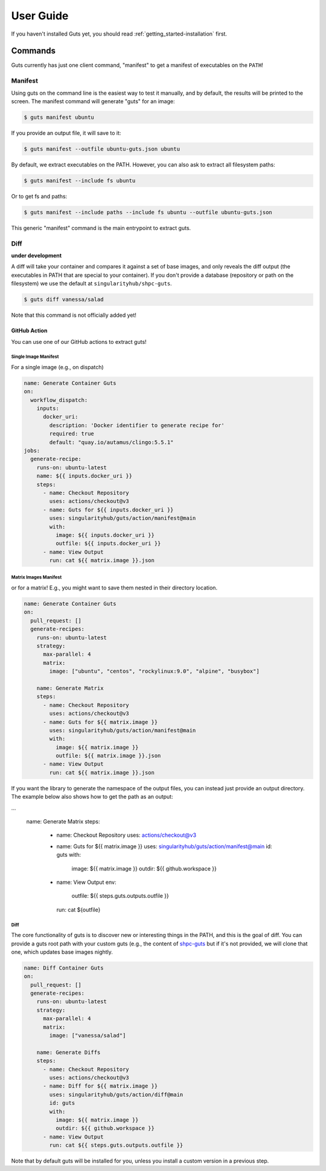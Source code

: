 .. _getting_started-user-guide:

==========
User Guide
==========


If you haven't installed Guts yet, you should read :ref:`getting_started-installation` first.

Commands
========

Guts currently has just one client command, "manifest" to 
get a manifest of executables on the ``PATH``!

--------
Manifest
--------

Using guts on the command line is the easiest way to test it manually,
and by default, the results will be printed to the screen. The manifest
command will generate "guts" for an image:

.. code-block:: console

    $ guts manifest ubuntu

If you provide an output file, it will save to it:

.. code-block:: console

    $ guts manifest --outfile ubuntu-guts.json ubuntu

By default, we extract executables on the PATH. However, you can also ask
to extract all filesystem paths:

.. code-block:: console

    $ guts manifest --include fs ubuntu


Or to get fs and paths:

.. code-block:: console

    $ guts manifest --include paths --include fs ubuntu --outfile ubuntu-guts.json 


This generic "manifest" command is the main entrypoint to extract guts.

----
Diff
----

**under development**

A diff will take your container and compares it against a set of base images, 
and only reveals the diff output (the executables in PATH that are special
to your container). If you don't provide a database (repository or path
on the filesystem) we use the default at ``singularityhub/shpc-guts``.

.. code-block:: console

    $ guts diff vanessa/salad

Note that this command is not officially added yet!

GitHub Action
-------------

You can use one of our GitHub actions to extract guts!


Single Image Manifest
^^^^^^^^^^^^^^^^^^^^^

For a single image (e.g., on dispatch)

.. code-block:: yaml

    name: Generate Container Guts
    on:
      workflow_dispatch: 
        inputs:
          docker_uri:
            description: 'Docker identifier to generate recipe for'
            required: true
            default: "quay.io/autamus/clingo:5.5.1"
    jobs:
      generate-recipe:
        runs-on: ubuntu-latest
        name: ${{ inputs.docker_uri }}
        steps:
          - name: Checkout Repository
            uses: actions/checkout@v3
          - name: Guts for ${{ inputs.docker_uri }}
            uses: singularityhub/guts/action/manifest@main
            with:
              image: ${{ inputs.docker_uri }}
              outfile: ${{ inputs.docker_uri }}
          - name: View Output
            run: cat ${{ matrix.image }}.json


Matrix Images Manifest
^^^^^^^^^^^^^^^^^^^^^^

or for a matrix! E.g., you might want to save them nested in their directory
location.

    
.. code-block:: yaml

    name: Generate Container Guts
    on:
      pull_request: []
      generate-recipes:
        runs-on: ubuntu-latest
        strategy:
          max-parallel: 4
          matrix:
            image: ["ubuntu", "centos", "rockylinux:9.0", "alpine", "busybox"]

        name: Generate Matrix
        steps:
          - name: Checkout Repository
            uses: actions/checkout@v3
          - name: Guts for ${{ matrix.image }}
            uses: singularityhub/guts/action/manifest@main
            with:
              image: ${{ matrix.image }}
              outfile: ${{ matrix.image }}.json
          - name: View Output
            run: cat ${{ matrix.image }}.json


If you want the library to generate the namespace of the output files, you can
instead just provide an output directory. The example below also
shows how to get the path as an output:

.. code-block:: yaml

...

        name: Generate Matrix
        steps:
          - name: Checkout Repository
            uses: actions/checkout@v3
          - name: Guts for ${{ matrix.image }}
            uses: singularityhub/guts/action/manifest@main
            id: guts
            with:
              image: ${{ matrix.image }}
              outdir: ${{ github.workspace }}
          - name: View Output
            env:
              outfile: ${{ steps.guts.outputs.outfile }}
            run: cat ${outfile}


Diff
^^^^

The core functionality of guts is to discover new or interesting things in
the PATH, and this is the goal of diff. You can provide a guts root
path with your custom guts (e.g., the content of `shpc-guts <https://github.com/singularityhub/shpc-guts>`_
but if it's not provided, we will clone that one, which updates
base images nightly.

.. code-block:: yaml

    name: Diff Container Guts
    on:
      pull_request: []
      generate-recipes:
        runs-on: ubuntu-latest
        strategy:
          max-parallel: 4
          matrix:
            image: ["vanessa/salad"]

        name: Generate Diffs
        steps:
          - name: Checkout Repository
            uses: actions/checkout@v3
          - name: Diff for ${{ matrix.image }}
            uses: singularityhub/guts/action/diff@main
            id: guts
            with:
              image: ${{ matrix.image }}
              outdir: ${{ github.workspace }}
          - name: View Output
            run: cat ${{ steps.guts.outputs.outfile }}


Note that by default guts will be installed for you, unless you install a custom
version in a previous step.


